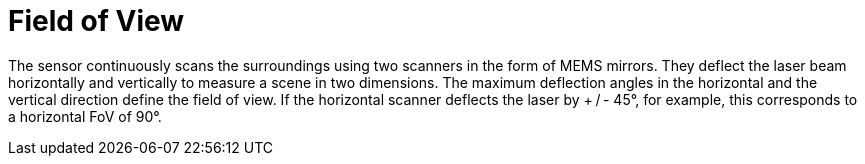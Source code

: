 # Field of View

The sensor continuously scans the surroundings using two scanners in the form of MEMS mirrors. They deflect the laser beam horizontally and vertically to measure a scene in two dimensions. The maximum deflection angles in the horizontal and the vertical direction define the field of view. If the horizontal scanner deflects the laser by + / - 45°, for example, this corresponds to a horizontal FoV of 90°.